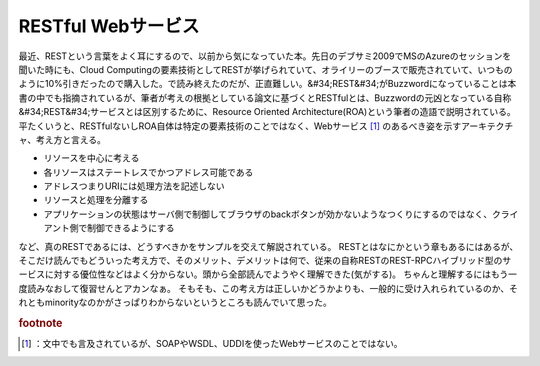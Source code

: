 ﻿RESTful Webサービス
##############################


最近、RESTという言葉をよく耳にするので、以前から気になっていた本。先日のデブサミ2009でMSのAzureのセッションを聞いた時にも、Cloud Computingの要素技術としてRESTが挙げられていて、オライリーのブースで販売されていて、いつものように10%引きだったので購入した。で読み終えたのだが、正直難しい。&#34;REST&#34;がBuzzwordになっていることは本書の中でも指摘されているが、筆者が考えの根拠としている論文に基づくとRESTfulとは、Buzzwordの元凶となっている自称&#34;REST&#34;サービスとは区別するために、Resource Oriented Architecture(ROA)という筆者の造語で説明されている。平たくいうと、RESTfulないしROA自体は特定の要素技術のことではなく、Webサービス [#]_ のあるべき姿を示すアーキテクチャ、考え方と言える。

* リソースを中心に考える
* 各リソースはステートレスでかつアドレス可能である

* アドレスつまりURIには処理方法を記述しない
* リソースと処理を分離する
* アプリケーションの状態はサーバ側で制御してブラウザのbackボタンが効かないようなつくりにするのではなく、クライアント側で制御できるようにする



など、真のRESTであるには、どうすべきかをサンプルを交えて解説されている。
RESTとはなにかという章もあるにはあるが、そこだけ読んでもどういった考え方で、そのメリット、デメリットは何で、従来の自称RESTのREST-RPCハイブリッド型のサービスに対する優位性などはよく分からない。頭から全部読んでようやく理解できた(気がする)。
ちゃんと理解するにはもう一度読みなおして復習せんとアカンなぁ。
そもそも、この考え方は正しいかどうかよりも、一般的に受け入れられているのか、それともminorityなのかがさっぱりわからないというところも読んでいて思った。



.. rubric:: footnote

.. [#] ：文中でも言及されているが、SOAPやWSDL、UDDIを使ったWebサービスのことではない。



.. author:: mkouhei
.. categories:: Book, 
.. tags::


